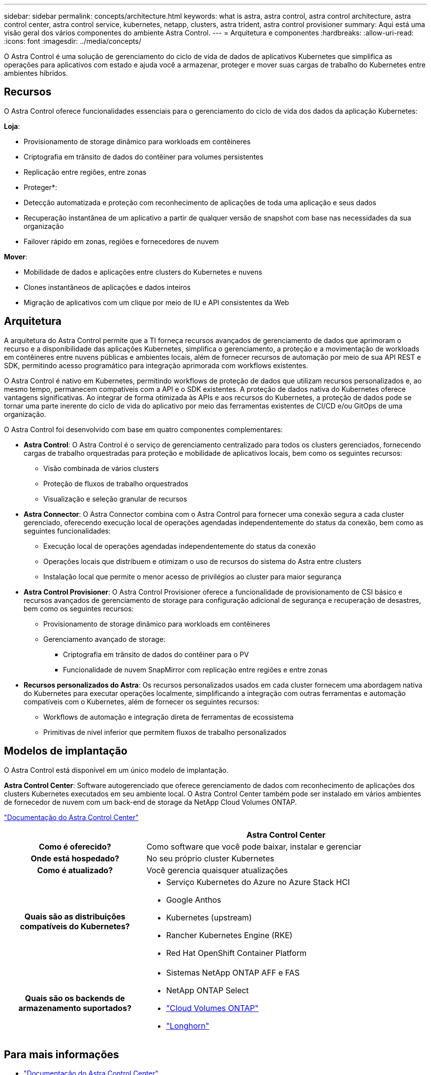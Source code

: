 ---
sidebar: sidebar 
permalink: concepts/architecture.html 
keywords: what is astra, astra control, astra control architecture, astra control center, astra control service, kubernetes, netapp, clusters, astra trident, astra control provisioner 
summary: Aqui está uma visão geral dos vários componentes do ambiente Astra Control. 
---
= Arquitetura e componentes
:hardbreaks:
:allow-uri-read: 
:icons: font
:imagesdir: ../media/concepts/


[role="lead"]
O Astra Control é uma solução de gerenciamento do ciclo de vida de dados de aplicativos Kubernetes que simplifica as operações para aplicativos com estado e ajuda você a armazenar, proteger e mover suas cargas de trabalho do Kubernetes entre ambientes híbridos.



== Recursos

O Astra Control oferece funcionalidades essenciais para o gerenciamento do ciclo de vida dos dados da aplicação Kubernetes:

*Loja*:

* Provisionamento de storage dinâmico para workloads em contêineres
* Criptografia em trânsito de dados do contêiner para volumes persistentes
* Replicação entre regiões, entre zonas


* Proteger*:

* Detecção automatizada e proteção com reconhecimento de aplicações de toda uma aplicação e seus dados
* Recuperação instantânea de um aplicativo a partir de qualquer versão de snapshot com base nas necessidades da sua organização
* Failover rápido em zonas, regiões e fornecedores de nuvem


*Mover*:

* Mobilidade de dados e aplicações entre clusters do Kubernetes e nuvens
* Clones instantâneos de aplicações e dados inteiros
* Migração de aplicativos com um clique por meio de IU e API consistentes da Web




== Arquitetura

A arquitetura do Astra Control permite que a TI forneça recursos avançados de gerenciamento de dados que aprimoram o recurso e a disponibilidade das aplicações Kubernetes, simplifica o gerenciamento, a proteção e a movimentação de workloads em contêineres entre nuvens públicas e ambientes locais, além de fornecer recursos de automação por meio de sua API REST e SDK, permitindo acesso programático para integração aprimorada com workflows existentes.

O Astra Control é nativo em Kubernetes, permitindo workflows de proteção de dados que utilizam recursos personalizados e, ao mesmo tempo, permanecem compatíveis com a API e o SDK existentes. A proteção de dados nativa do Kubernetes oferece vantagens significativas. Ao integrar de forma otimizada às APIs e aos recursos do Kubernetes, a proteção de dados pode se tornar uma parte inerente do ciclo de vida do aplicativo por meio das ferramentas existentes de CI/CD e/ou GitOps de uma organização.

O Astra Control foi desenvolvido com base em quatro componentes complementares:

* *Astra Control*: O Astra Control é o serviço de gerenciamento centralizado para todos os clusters gerenciados, fornecendo cargas de trabalho orquestradas para proteção e mobilidade de aplicativos locais, bem como os seguintes recursos:
+
** Visão combinada de vários clusters
** Proteção de fluxos de trabalho orquestrados
** Visualização e seleção granular de recursos


* *Astra Connector*: O Astra Connector combina com o Astra Control para fornecer uma conexão segura a cada cluster gerenciado, oferecendo execução local de operações agendadas independentemente do status da conexão, bem como as seguintes funcionalidades:
+
** Execução local de operações agendadas independentemente do status da conexão
** Operações locais que distribuem e otimizam o uso de recursos do sistema do Astra entre clusters
** Instalação local que permite o menor acesso de privilégios ao cluster para maior segurança


* *Astra Control Provisioner*: O Astra Control Provisioner oferece a funcionalidade de provisionamento de CSI básico e recursos avançados de gerenciamento de storage para configuração adicional de segurança e recuperação de desastres, bem como os seguintes recursos:
+
** Provisionamento de storage dinâmico para workloads em contêineres
** Gerenciamento avançado de storage:
+
*** Criptografia em trânsito de dados do contêiner para o PV
*** Funcionalidade de nuvem SnapMirror com replicação entre regiões e entre zonas




* *Recursos personalizados do Astra*: Os recursos personalizados usados em cada cluster fornecem uma abordagem nativa do Kubernetes para executar operações localmente, simplificando a integração com outras ferramentas e automação compatíveis com o Kubernetes, além de fornecer os seguintes recursos:
+
** Workflows de automação e integração direta de ferramentas de ecossistema
** Primitivas de nível inferior que permitem fluxos de trabalho personalizados






== Modelos de implantação

O Astra Control está disponível em um único modelo de implantação.

*Astra Control Center*: Software autogerenciado que oferece gerenciamento de dados com reconhecimento de aplicações dos clusters Kubernetes executados em seu ambiente local. O Astra Control Center também pode ser instalado em vários ambientes de fornecedor de nuvem com um back-end de storage da NetApp Cloud Volumes ONTAP.

https://docs.netapp.com/us-en/astra-control-center/["Documentação do Astra Control Center"^]

[cols="1h,2d"]
|===
|  | Astra Control Center 


| Como é oferecido? | Como software que você pode baixar, instalar e gerenciar 


| Onde está hospedado? | No seu próprio cluster Kubernetes 


| Como é atualizado? | Você gerencia quaisquer atualizações 


| Quais são as distribuições compatíveis do Kubernetes?  a| 
* Serviço Kubernetes do Azure no Azure Stack HCI
* Google Anthos
* Kubernetes (upstream)
* Rancher Kubernetes Engine (RKE)
* Red Hat OpenShift Container Platform




| Quais são os backends de armazenamento suportados?  a| 
* Sistemas NetApp ONTAP AFF e FAS
* NetApp ONTAP Select
* https://docs.netapp.com/us-en/cloud-manager-cloud-volumes-ontap/["Cloud Volumes ONTAP"^]
* https://longhorn.io/["Longhorn"^]


|===


== Para mais informações

* https://docs.netapp.com/us-en/astra-control-center/["Documentação do Astra Control Center"^]
* https://docs.netapp.com/us-en/trident/index.html["Documentação do Astra Trident"^]
* https://docs.netapp.com/us-en/astra-automation/index.html["API Astra Control"^]
* https://docs.netapp.com/us-en/cloudinsights/["Documentação do Cloud Insights"^]
* https://docs.netapp.com/us-en/ontap/index.html["Documentação do ONTAP"^]

